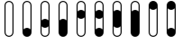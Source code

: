 SplineFontDB: 3.2
FontName: BinaryClockOpenLigaBoldMono
FullName: BinaryClockOpenLigaBoldMono
FamilyName: BinaryClock
Weight: Bold
Copyright: Copyright (c) 2023 James South
Version: 001.000
ItalicAngle: 0
UnderlinePosition: -102
UnderlineWidth: 51
Ascent: 1024
Descent: 0
InvalidEm: 0
LayerCount: 2
Layer: 0 0 "Back" 1
Layer: 1 0 "Fore" 0
XUID: [1021 221 -515445932 6345172]
OS2Version: 0
OS2_WeightWidthSlopeOnly: 0
OS2_UseTypoMetrics: 1
CreationTime: 1673409103
ModificationTime: 1673566935
OS2TypoAscent: 0
OS2TypoAOffset: 1
OS2TypoDescent: 0
OS2TypoDOffset: 1
OS2TypoLinegap: 0
OS2WinAscent: 0
OS2WinAOffset: 1
OS2WinDescent: 0
OS2WinDOffset: 1
HheadAscent: 0
HheadAOffset: 1
HheadDescent: 0
HheadDOffset: 1
OS2Vendor: 'PfEd'
MarkAttachClasses: 1
DEI: 91125
Encoding: ISO8859-1
Compacted: 1
UnicodeInterp: none
NameList: AGL For New Fonts
DisplaySize: -48
AntiAlias: 1
FitToEm: 0
WinInfo: 0 26 10
BeginPrivate: 0
EndPrivate
BeginChars: 256 10

StartChar: one
Encoding: 49 49 0
Width: 512
Flags: W
HStem: 0 256<184.486 327.514> 994 30<205.643 306.357>
VStem: 128 30<211 945.953> 354 30<211 945.953>
LayerCount: 2
Fore
SplineSet
256 994 m 0
 202 994 158 950 158 896 c 2
 158 211 l 1
 181 238 217 256 256 256 c 0
 295 256 331 238 354 211 c 1
 354 896 l 2
 354 950 310 994 256 994 c 0
256 1024 m 0
 327 1024 384 967 384 896 c 2
 384 128 l 2
 384 57 327 0 256 0 c 0
 185 0 128 57 128 128 c 2
 128 896 l 2
 128 967 185 1024 256 1024 c 0
EndSplineSet
Validated: 1
EndChar

StartChar: two
Encoding: 50 50 1
Width: 512
Flags: W
HStem: 0 30<205.643 306.357> 256 256<184.486 327.514> 994 30<205.643 306.357>
VStem: 128 30<78.0469 301 467 945.953> 354 30<78.0469 301 467 945.953>
LayerCount: 2
Fore
SplineSet
256 994 m 0
 202 994 158 950 158 896 c 2
 158 467 l 1
 181 494 217 512 256 512 c 0
 295 512 331 494 354 467 c 1
 354 896 l 2
 354 950 310 994 256 994 c 0
256 1024 m 0
 327 1024 384 967 384 896 c 2
 384 384 l 1
 384 128 l 2
 384 57 327 0 256 0 c 0
 185 0 128 57 128 128 c 2
 128 384 l 1
 128 896 l 2
 128 967 185 1024 256 1024 c 0
354 301 m 1
 331 274 295 256 256 256 c 0
 217 256 181 274 158 301 c 1
 158 128 l 2
 158 74 202 30 256 30 c 0
 310 30 354 74 354 128 c 2
 354 301 l 1
EndSplineSet
Validated: 1
EndChar

StartChar: seven
Encoding: 55 55 2
Width: 512
Flags: W
HStem: 0 768<184.486 327.514> 994 30<205.643 306.357>
VStem: 128 30<723 945.953> 354 30<723 945.953>
LayerCount: 2
Fore
SplineSet
256 994 m 0
 202 994 158 950 158 896 c 2
 158 723 l 1
 181 750 217 768 256 768 c 0
 295 768 331 750 354 723 c 1
 354 896 l 2
 354 950 310 994 256 994 c 0
256 1024 m 0
 327 1024 384 967 384 896 c 2
 384 640 l 1
 384 128 l 2
 384 57 327 0 256 0 c 0
 185 0 128 57 128 128 c 2
 128 640 l 1
 128 896 l 2
 128 967 185 1024 256 1024 c 0
EndSplineSet
Validated: 1
EndChar

StartChar: three
Encoding: 51 51 3
Width: 512
Flags: W
HStem: 0 512<184.486 327.514> 994 30<205.643 306.357>
VStem: 128 30<467 945.953> 354 30<467 945.953>
LayerCount: 2
Fore
SplineSet
256 994 m 0
 202 994 158 950 158 896 c 2
 158 467 l 1
 181 494 217 512 256 512 c 0
 295 512 331 494 354 467 c 1
 354 896 l 2
 354 950 310 994 256 994 c 0
256 1024 m 0
 327 1024 384 967 384 896 c 2
 384 384 l 1
 384 128 l 2
 384 57 327 0 256 0 c 0
 185 0 128 57 128 128 c 2
 128 384 l 1
 128 896 l 2
 128 967 185 1024 256 1024 c 0
EndSplineSet
Validated: 1
EndChar

StartChar: four
Encoding: 52 52 4
Width: 512
Flags: W
HStem: 0 30<205.643 306.357> 512 256<184.486 327.514> 994 30<205.643 306.357>
VStem: 128 30<78.0469 557 723 945.953> 354 30<78.0469 557 723 945.953>
LayerCount: 2
Fore
SplineSet
256 994 m 0
 202 994 158 950 158 896 c 2
 158 723 l 1
 181 750 217 768 256 768 c 0
 295 768 331 750 354 723 c 1
 354 896 l 2
 354 950 310 994 256 994 c 0
256 1024 m 0
 327 1024 384 967 384 896 c 2
 384 640 l 1
 384 128 l 2
 384 57 327 0 256 0 c 0
 185 0 128 57 128 128 c 2
 128 640 l 1
 128 896 l 2
 128 967 185 1024 256 1024 c 0
354 557 m 1
 331 530 295 512 256 512 c 0
 217 512 181 530 158 557 c 1
 158 128 l 2
 158 74 202 30 256 30 c 0
 310 30 354 74 354 128 c 2
 354 557 l 1
EndSplineSet
Validated: 1
EndChar

StartChar: five
Encoding: 53 53 5
Width: 512
Flags: W
HStem: 0 256<184.486 327.514> 512 256<184.486 327.514> 994 30<205.643 306.357>
VStem: 128 30<211 557 723 945.953> 354 30<211 557 723 945.953>
LayerCount: 2
Fore
SplineSet
256 994 m 0
 202 994 158 950 158 896 c 2
 158 723 l 1
 181 750 217 768 256 768 c 0
 295 768 331 750 354 723 c 1
 354 896 l 2
 354 950 310 994 256 994 c 0
256 1024 m 0
 327 1024 384 967 384 896 c 2
 384 640 l 1
 384 128 l 2
 384 57 327 0 256 0 c 0
 185 0 128 57 128 128 c 2
 128 640 l 1
 128 896 l 2
 128 967 185 1024 256 1024 c 0
354 557 m 1
 331 530 295 512 256 512 c 0
 217 512 181 530 158 557 c 1
 158 211 l 1
 181 238 217 256 256 256 c 0
 295 256 331 238 354 211 c 1
 354 557 l 1
EndSplineSet
Validated: 1
EndChar

StartChar: six
Encoding: 54 54 6
Width: 512
Flags: W
HStem: 0 30<205.643 306.357> 256 512<184.486 327.514> 994 30<205.643 306.357>
VStem: 128 30<78.0469 301 723 945.953> 354 30<78.0469 301 723 945.953>
CounterMasks: 1 e0
LayerCount: 2
Fore
SplineSet
256 994 m 0
 202 994 158 950 158 896 c 2
 158 723 l 1
 181 750 217 768 256 768 c 0
 295 768 331 750 354 723 c 1
 354 896 l 2
 354 950 310 994 256 994 c 0
256 1024 m 0
 327 1024 384 967 384 896 c 2
 384 640 l 1
 384 384 l 1
 384 128 l 2
 384 57 327 0 256 0 c 0
 185 0 128 57 128 128 c 2
 128 384 l 1
 128 640 l 1
 128 896 l 2
 128 967 185 1024 256 1024 c 0
354 301 m 1
 331 274 295 256 256 256 c 0
 217 256 181 274 158 301 c 1
 158 128 l 2
 158 74 202 30 256 30 c 0
 310 30 354 74 354 128 c 2
 354 301 l 1
EndSplineSet
Validated: 1
EndChar

StartChar: zero
Encoding: 48 48 7
Width: 512
Flags: W
HStem: 0 30<205.643 306.357> 994 30<205.643 306.357>
VStem: 128 30<78.0469 945.953> 354 30<78.0469 945.953>
LayerCount: 2
Fore
SplineSet
256 1024 m 0
 327 1024 384 967 384 896 c 2
 384 128 l 2
 384 57 327 0 256 0 c 0
 185 0 128 57 128 128 c 2
 128 896 l 2
 128 967 185 1024 256 1024 c 0
256 994 m 0
 202 994 158 950 158 896 c 2
 158 128 l 2
 158 74 202 30 256 30 c 0
 310 30 354 74 354 128 c 2
 354 896 l 2
 354 950 310 994 256 994 c 0
EndSplineSet
Validated: 1
EndChar

StartChar: eight
Encoding: 56 56 8
Width: 512
Flags: W
HStem: 0 30<205.643 306.357> 768 256<184.486 327.514>
VStem: 128 30<78.0469 813> 354 30<78.0469 813>
LayerCount: 2
Fore
SplineSet
354 813 m 1
 331 786 295 768 256 768 c 0
 217 768 181 786 158 813 c 1
 158 128 l 2
 158 74 202 30 256 30 c 0
 310 30 354 74 354 128 c 2
 354 813 l 1
128 896 m 2
 128 967 185 1024 256 1024 c 0
 327 1024 384 967 384 896 c 2
 384 128 l 2
 384 57 327 0 256 0 c 0
 185 0 128 57 128 128 c 2
 128 896 l 2
EndSplineSet
Validated: 1
EndChar

StartChar: nine
Encoding: 57 57 9
Width: 512
Flags: W
HStem: 0 256<184.486 327.514> 768 256<184.486 327.514>
VStem: 128 30<211 813> 354 30<211 813>
LayerCount: 2
Fore
SplineSet
354 211 m 1
 354 813 l 1
 331 786 295 768 256 768 c 0
 217 768 181 786 158 813 c 1
 158 211 l 1
 181 238 217 256 256 256 c 0
 295 256 331 238 354 211 c 1
128 896 m 2
 128 967 185 1024 256 1024 c 0
 327 1024 384 967 384 896 c 2
 384 128 l 2
 384 57 327 0 256 0 c 0
 185 0 128 57 128 128 c 2
 128 896 l 2
EndSplineSet
Validated: 1
EndChar
EndChars
EndSplineFont
